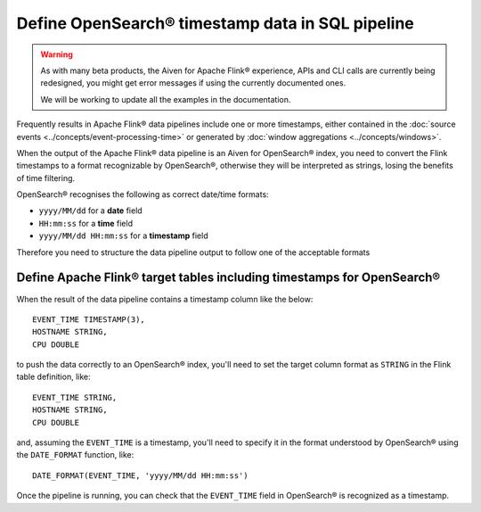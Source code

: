 Define OpenSearch® timestamp data in SQL pipeline
=================================================

.. Warning::

    As with many beta products, the Aiven for Apache Flink® experience, APIs and CLI calls are currently being redesigned, you might get error messages if using the currently documented ones.

    We will be working to update all the examples in the documentation.

Frequently results in Apache Flink® data pipelines include one or more timestamps, either contained in the :doc:`source events <../concepts/event-processing-time>` or generated by :doc:`window aggregations <../concepts/windows>`.

When the output of the Apache Flink® data pipeline is an Aiven for OpenSearch® index, you need to convert the Flink timestamps to a format recognizable by OpenSearch®, otherwise they will be interpreted as strings, losing the benefits of time filtering.

OpenSearch® recognises the following as correct date/time formats:

* ``yyyy/MM/dd`` for a **date** field
* ``HH:mm:ss`` for a **time** field
* ``yyyy/MM/dd HH:mm:ss`` for a **timestamp** field

Therefore you need to structure the data pipeline output to follow one of the acceptable formats

Define Apache Flink® target tables including timestamps for OpenSearch®
-----------------------------------------------------------------------

When the result of the data pipeline contains a timestamp column like the below:

::

    EVENT_TIME TIMESTAMP(3),
    HOSTNAME STRING,
    CPU DOUBLE

to push the data correctly to an OpenSearch® index, you'll need to set the target column format as ``STRING`` in the Flink table definition, like:

::

    EVENT_TIME STRING,
    HOSTNAME STRING,
    CPU DOUBLE    

and, assuming the ``EVENT_TIME`` is a timestamp, you'll need to specify it in the format understood by OpenSearch® using the ``DATE_FORMAT`` function, like:

::

    DATE_FORMAT(EVENT_TIME, 'yyyy/MM/dd HH:mm:ss')

Once the pipeline is running, you can check that the ``EVENT_TIME`` field in OpenSearch® is recognized as a timestamp.
